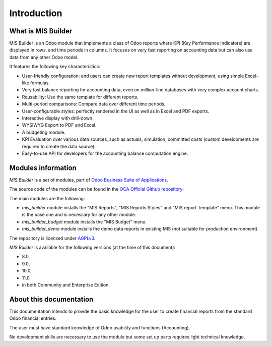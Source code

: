 Introduction
============
What is MIS Builder
-------------------
MIS Builder is an Odoo module that implements a class of Odoo reports where KPI
(Key Performance Indicators) are displayed in rows, and time periods in columns.
It focuses on very fast reporting on accounting data but can also use data from
any other Odoo model.

It features the following key characteristics:

- User-friendly configuration: end users can create new report templates without
  development, using simple Excel-like formulas.
- Very fast balance reporting for accounting data, even on million-line databases
  with very complex account charts.
- Reusability: Use the same template for different reports.
- Multi-period comparisons: Compare data over different time periods.
- User-configurable styles: perfectly rendered in the UI as well as in Excel and
  PDF exports.
- Interactive display with drill-down.
- WYSIWYG Export to PDF and Excel.
- A budgeting module.
- KPI Evaluation over various data sources, such as actuals, simulation, committed
  costs (custom developments are required to create the data source).
- Easy-to-use API for developers for the accounting balance computation engine.

Modules information
-------------------
`MIS Builder` is a set of modules, part of `Odoo Business Suite of Applications <https://www.odoo.com>`_.

The source code of the modules can be found in the `OCA Official Github repository <https://github.com/OCA/mis-builder/>`_:

The main modules are the following:

* `mis_builder` module installs the "MIS Reports", "MIS Reports Styles" and "MIS
  report Template" menu. This module is the base one and is necessary for any other
  module.
* `mis_builder_budget` module installs the "MIS Budget" menu.
* `mis_builder_demo` module installs the demo data reports in existing MIS (not
  suitable for production environment).

The repository is licensed under `AGPLv3 <http://www.gnu.org/licenses/agpl-3.0-standalone.html>`_.

`MIS Builder` is available for the following versions (at the time of this document):

* 8.0,
* 9.0,
* 10.0,
* 11.0
* in both Community and Enterprise Edition.

About this documentation
------------------------
This documentation intends to provide the basic knowledge for the user to create
financial reports from the standard Odoo financial entries.

The user must have standard knowledge of Odoo usability and functions (Accounting).

No development skills are necessary to use the module but some set up parts requires
light technical knowledge.
